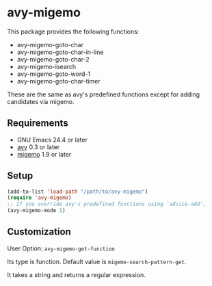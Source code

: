 * avy-migemo

  This package provides the following functions:

    + avy-migemo-goto-char
    + avy-migemo-goto-char-in-line
    + avy-migemo-goto-char-2
    + avy-migemo-isearch
    + avy-migemo-goto-word-1
    + avy-migemo-goto-char-timer

  These are the same as avy's predefined functions except for adding candidates via migemo.
  
** Requirements

   + GNU Emacs 24.4 or later
   + [[https://github.com/abo-abo/avy][avy]] 0.3 or later
   + [[https://github.com/emacs-jp/migemo][migemo]] 1.9 or later

** Setup

   #+BEGIN_SRC emacs-lisp
     (add-to-list 'load-path "/path/to/avy-migemo")
     (require 'avy-migemo)
     ;; If you override avy's predefined functions using `advice-add',
     (avy-migemo-mode 1)
   #+END_SRC

** Customization

***** User Option: =avy-migemo-get-function=

      Its type is function. Default value is =migemo-search-pattern-get=.

      It takes a string and returns a regular expression.
